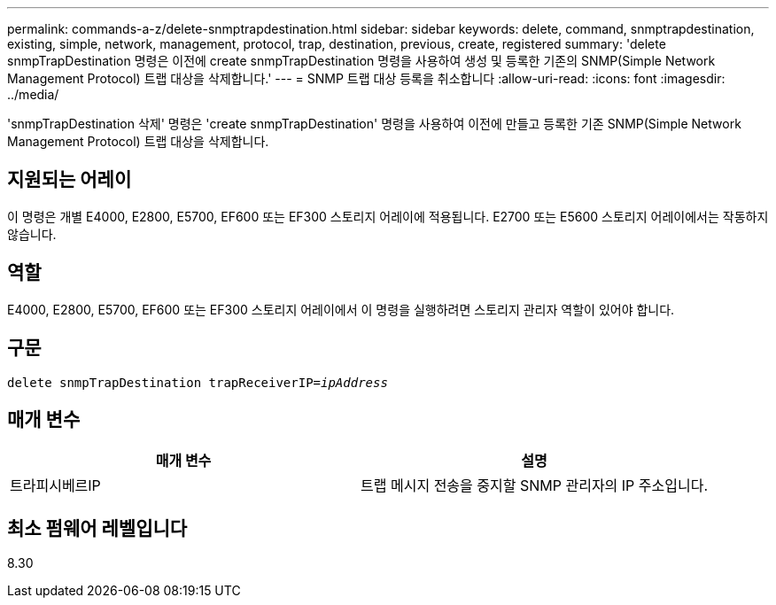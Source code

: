 ---
permalink: commands-a-z/delete-snmptrapdestination.html 
sidebar: sidebar 
keywords: delete, command, snmptrapdestination, existing, simple, network, management, protocol, trap, destination, previous, create, registered 
summary: 'delete snmpTrapDestination 명령은 이전에 create snmpTrapDestination 명령을 사용하여 생성 및 등록한 기존의 SNMP(Simple Network Management Protocol) 트랩 대상을 삭제합니다.' 
---
= SNMP 트랩 대상 등록을 취소합니다
:allow-uri-read: 
:icons: font
:imagesdir: ../media/


[role="lead"]
'snmpTrapDestination 삭제' 명령은 'create snmpTrapDestination' 명령을 사용하여 이전에 만들고 등록한 기존 SNMP(Simple Network Management Protocol) 트랩 대상을 삭제합니다.



== 지원되는 어레이

이 명령은 개별 E4000, E2800, E5700, EF600 또는 EF300 스토리지 어레이에 적용됩니다. E2700 또는 E5600 스토리지 어레이에서는 작동하지 않습니다.



== 역할

E4000, E2800, E5700, EF600 또는 EF300 스토리지 어레이에서 이 명령을 실행하려면 스토리지 관리자 역할이 있어야 합니다.



== 구문

[source, cli, subs="+macros"]
----
pass:quotes[delete snmpTrapDestination trapReceiverIP=_ipAddress_]
----


== 매개 변수

[cols="2*"]
|===
| 매개 변수 | 설명 


 a| 
트라피시베르IP
 a| 
트랩 메시지 전송을 중지할 SNMP 관리자의 IP 주소입니다.

|===


== 최소 펌웨어 레벨입니다

8.30
